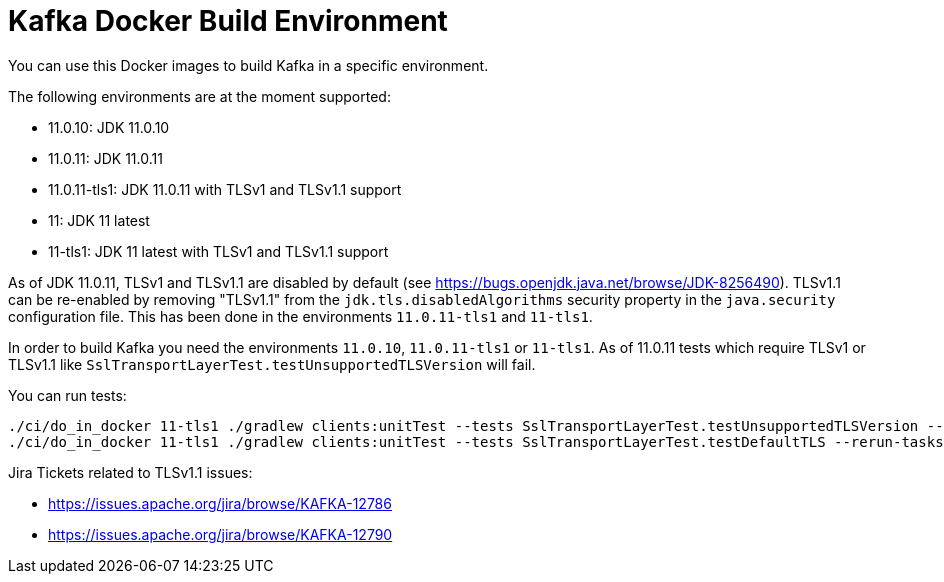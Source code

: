 = Kafka Docker Build Environment

You can use this Docker images to build Kafka in a specific environment.

The following environments are at the moment supported:

* 11.0.10: JDK 11.0.10
* 11.0.11: JDK 11.0.11
* 11.0.11-tls1: JDK 11.0.11 with TLSv1 and TLSv1.1 support
* 11: JDK 11 latest
* 11-tls1: JDK 11 latest with TLSv1 and TLSv1.1 support

As of JDK 11.0.11, TLSv1 and TLSv1.1 are disabled by default (see https://bugs.openjdk.java.net/browse/JDK-8256490).
TLSv1.1 can be re-enabled by removing "TLSv1.1" from the `jdk.tls.disabledAlgorithms` security property in the `java.security` configuration file.
This has been done in the environments `11.0.11-tls1` and `11-tls1`.

In order to build Kafka you need the environments `11.0.10`, `11.0.11-tls1` or `11-tls1`. As of 11.0.11 tests which require TLSv1 or TLSv1.1 like `SslTransportLayerTest.testUnsupportedTLSVersion` will fail.

You can run tests:

[source,bash]
----
./ci/do_in_docker 11-tls1 ./gradlew clients:unitTest --tests SslTransportLayerTest.testUnsupportedTLSVersion --rerun-tasks
./ci/do_in_docker 11-tls1 ./gradlew clients:unitTest --tests SslTransportLayerTest.testDefaultTLS --rerun-tasks
----

Jira Tickets related to TLSv1.1 issues:

* https://issues.apache.org/jira/browse/KAFKA-12786
* https://issues.apache.org/jira/browse/KAFKA-12790